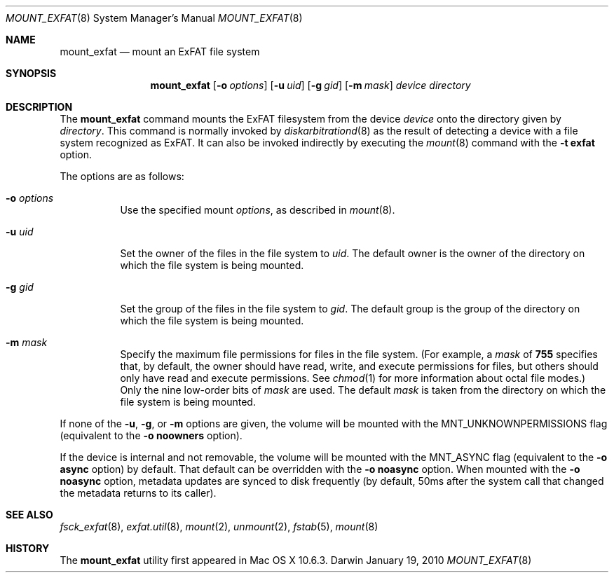 .\" Copyright (c) 2009-2010 Apple Inc.  All rights reserved.
.\"
.Dd January 19, 2010
.Dt MOUNT_EXFAT 8
.Os Darwin
.Sh NAME
.Nm mount_exfat
.Nd mount an ExFAT file system
.Sh SYNOPSIS
.Nm mount_exfat
.Op Fl o Ar options
.Op Fl u Ar uid
.Op Fl g Ar gid
.Op Fl m Ar mask
.Pa device
.Pa directory
.Sh DESCRIPTION
The
.Nm
command mounts the ExFAT filesystem from the device
.Pa device
onto the directory given by
.Pa directory .
This command is normally invoked by
.Xr diskarbitrationd 8
as the result of detecting a device with a file system recognized as ExFAT.
It can also be invoked indirectly by executing the
.Xr mount 8
command with the
.Fl t Cm exfat
option.
.Pp
The options are as follows:
.Bl -tag -width Ds
.It Fl o Ar options
Use the specified mount
.Ar options ,
as described in
.Xr mount 8 .
.It Fl u Ar uid
Set the owner of the files in the file system to
.Ar uid .
The default owner is the owner of the directory
on which the file system is being mounted.
.It Fl g Ar gid
Set the group of the files in the file system to
.Ar gid .
The default group is the group of the directory
on which the file system is being mounted.
.It Fl m Ar mask
Specify the maximum file permissions for files
in the file system.
(For example, a
.Ar mask
of
.Li 755
specifies that, by default, the owner should have
read, write, and execute permissions for files, but
others should only have read and execute permissions.
See
.Xr chmod 1
for more information about octal file modes.)
Only the nine low-order bits of
.Ar mask
are used.
The default
.Ar mask
is taken from the
directory on which the file system is being mounted.
.El
.Pp
If none of the
.Fl u ,
.Fl g ,
or
.Fl m
options are given, the volume will be mounted with the MNT_UNKNOWNPERMISSIONS
flag (equivalent to the
.Fl o Cm noowners
option).
.Pp
If the device is internal and not removable, the volume will be mounted with
the MNT_ASYNC flag (equivalent to the
.Fl o Cm async
option) by default.
That default can be overridden with the
.Fl o Cm noasync
option.
When mounted with the
.Fl o Cm noasync
option, metadata updates are synced to disk frequently (by default, 50ms after
the system call that changed the metadata returns to its caller).
.Sh SEE ALSO
.Xr fsck_exfat 8 ,
.Xr exfat.util 8 ,
.Xr mount 2 ,
.Xr unmount 2 ,
.Xr fstab 5 ,
.Xr mount 8
.Sh HISTORY
The
.Nm
utility first appeared in Mac OS X 10.6.3.

